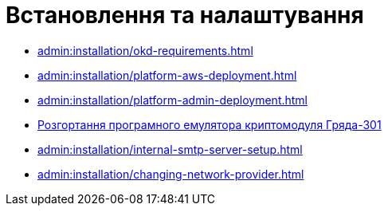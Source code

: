= Встановлення та налаштування

* xref:admin:installation/okd-requirements.adoc[]
* xref:admin:installation/platform-aws-deployment.adoc[]
* xref:admin:installation/platform-admin-deployment.adoc[]
//* xref:admin:installation/minio-vault-auto-deploy.adoc[]
* xref:admin:installation/griada-301-deployment.adoc[Розгортання програмного емулятора криптомодуля Гряда-301]
//* xref:admin:crypto-service-id-gov-ua.adoc[]
* xref:admin:installation/internal-smtp-server-setup.adoc[]
* xref:admin:installation/changing-network-provider.adoc[]